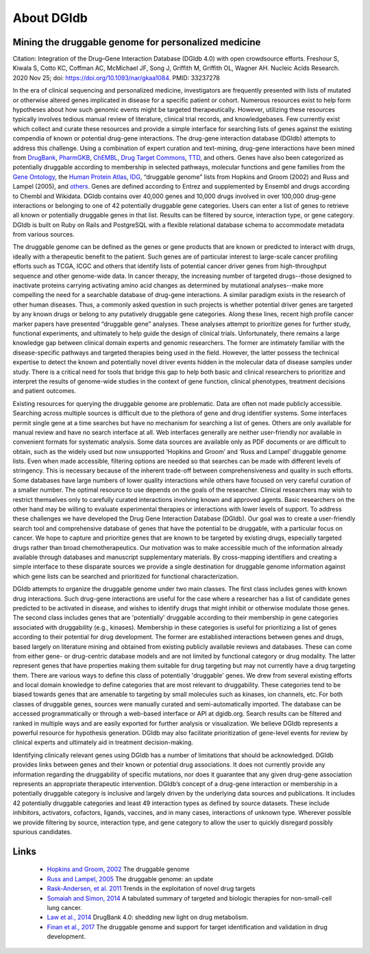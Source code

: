 About DGIdb
===========

Mining the druggable genome for personalized medicine
-----------------------------------------------------

Citation: Integration of the Drug–Gene Interaction Database (DGIdb 4.0) with open crowdsource efforts. Freshour S, Kiwala S, Cotto KC, Coffman AC, McMichael JF, Song J, Griffith M, Griffith OL, Wagner AH. Nucleic Acids Research. 2020 Nov 25; doi: https://doi.org/10.1093/nar/gkaa1084. PMID: 33237278

In the era of clinical sequencing and personalized medicine, investigators are frequently presented with lists of mutated or otherwise altered genes implicated in disease for a specific patient or cohort. Numerous resources exist to help form hypotheses about how such genomic events might be targeted therapeutically. However, utilizing these resources typically involves tedious manual review of literature, clinical trial records, and knowledgebases. Few currently exist which collect and curate these resources and provide a simple interface for searching lists of genes against the existing compendia of known or potential drug-gene interactions. The drug-gene interaction database (DGIdb) attempts to address this challenge. Using a combination of expert curation and text-mining, drug-gene interactions have been mined from `DrugBank <https://go.drugbank.com/>`_, `PharmGKB <https://www.pharmgkb.org/>`_, `ChEMBL <https://www.ebi.ac.uk/chembl/>`_, `Drug Target Commons <https://drugtargetcommons.fimm.fi/>`_, `TTD <http://bidd.nus.edu.sg/group/cjttd/>`_, and others. Genes have also been categorized as potentially druggable according to membership in selected pathways, molecular functions and gene families from the `Gene Ontology <http://www.geneontology.org/>`_, the `Human Protein Atlas <https://www.proteinatlas.org/>`_, `IDG <https://druggablegenome.net/>`_, “druggable genome” lists from Hopkins and Groom (2002) and Russ and Lampel (2005), and `others <https://www.dgidb.org/sources>`_. Genes are defined according to Entrez and supplemented by Ensembl and drugs according to Chembl and Wikidata. DGIdb contains over 40,000 genes and 10,000 drugs involved in over 100,000 drug-gene interactions or belonging to one of 42 potentially druggable gene categories. Users can enter a list of genes to retrieve all known or potentially druggable genes in that list. Results can be filtered by source, interaction type, or gene category. DGIdb is built on Ruby on Rails and PostgreSQL with a flexible relational database schema to accommodate metadata from various sources.

The druggable genome can be defined as the genes or gene products that are known or predicted to interact with drugs, ideally with a therapeutic benefit to the patient. Such genes are of particular interest to large-scale cancer profiling efforts such as TCGA, ICGC and others that identify lists of potential cancer driver genes from high-throughput sequence and other genome-wide data. In cancer therapy, the increasing number of targeted drugs--those designed to inactivate proteins carrying activating amino acid changes as determined by mutational analyses--make more compelling the need for a searchable database of drug-gene interactions. A similar paradigm exists in the research of other human diseases. Thus, a commonly asked question in such projects is whether potential driver genes are targeted by any known drugs or belong to any putatively druggable gene categories. Along these lines, recent high profile cancer marker papers have presented “druggable gene” analyses. These analyses attempt to prioritize genes for further study, functional experiments, and ultimately to help guide the design of clinical trials. Unfortunately, there remains a large knowledge gap between clinical domain experts and genomic researchers. The former are intimately familiar with the disease-specific pathways and targeted therapies being used in the field. However, the latter possess the technical expertise to detect the known and potentially novel driver events hidden in the molecular data of disease samples under study. There is a critical need for tools that bridge this gap to help both basic and clinical researchers to prioritize and interpret the results of genome-wide studies in the context of gene function, clinical phenotypes, treatment decisions and patient outcomes.

Existing resources for querying the druggable genome are problematic. Data are often not made publicly accessible. Searching across multiple sources is difficult due to the plethora of gene and drug identifier systems. Some interfaces permit single gene at a time searches but have no mechanism for searching a list of genes. Others are only available for manual review and have no search interface at all. Web interfaces generally are neither user-friendly nor available in convenient formats for systematic analysis. Some data sources are available only as PDF documents or are difficult to obtain, such as the widely used but now unsupported ‘Hopkins and Groom’ and ‘Russ and Lampel’ druggable genome lists. Even when made accessible, filtering options are needed so that searches can be made with different levels of stringency. This is necessary because of the inherent trade-off between comprehensiveness and quality in such efforts. Some databases have large numbers of lower quality interactions while others have focused on very careful curation of a smaller number. The optimal resource to use depends on the goals of the researcher. Clinical researchers may wish to restrict themselves only to carefully curated interactions involving known and approved agents. Basic researchers on the other hand may be willing to evaluate experimental therapies or interactions with lower levels of support. To address these challenges we have developed the Drug Gene Interaction Database (DGIdb). Our goal was to create a user-friendly search tool and comprehensive database of genes that have the potential to be druggable, with a particular focus on cancer. We hope to capture and prioritize genes that are known to be targeted by existing drugs, especially targeted drugs rather than broad chemotherapeutics. Our motivation was to make accessible much of the information already available through databases and manuscript supplementary materials. By cross-mapping identifiers and creating a simple interface to these disparate sources we provide a single destination for druggable genome information against which gene lists can be searched and prioritized for functional characterization.

DGIdb attempts to organize the druggable genome under two main classes. The first class includes genes with known drug interactions. Such drug-gene interactions are useful for the case where a researcher has a list of candidate genes predicted to be activated in disease, and wishes to identify drugs that might inhibit or otherwise modulate those genes. The second class includes genes that are 'potentially' druggable according to their membership in gene categories associated with druggability (e.g., kinases). Membership in these categories is useful for prioritizing a list of genes according to their potential for drug development. The former are established interactions between genes and drugs, based largely on literature mining and obtained from existing publicly available reviews and databases. These can come from either gene- or drug-centric database models and are not limited by functional category or drug modality. The latter represent genes that have properties making them suitable for drug targeting but may not currently have a drug targeting them. There are various ways to define this class of potentially 'druggable' genes. We drew from several existing efforts and local domain knowledge to define categories that are most relevant to druggability. These categories tend to be biased towards genes that are amenable to targeting by small molecules such as kinases, ion channels, etc. For both classes of druggable genes, sources were manually curated and semi-automatically imported. The database can be accessed programmatically or through a web-based interface or API at dgidb.org. Search results can be filtered and ranked in multiple ways and are easily exported for further analysis or visualization. We believe DGIdb represents a powerful resource for hypothesis generation. DGIdb may also facilitate prioritization of gene-level events for review by clinical experts and ultimately aid in treatment decision-making.

Identifying clinically relevant genes using DGIdb has a number of limitations that should be acknowledged. DGIdb provides links between genes and their known or potential drug associations. It does not currently provide any information regarding the druggability of specific mutations, nor does it guarantee that any given drug-gene association represents an appropriate therapeutic intervention. DGIdb’s concept of a drug-gene interaction or membership in a potentially druggable category is inclusive and largely driven by the underlying data sources and publications. It includes 42 potentially druggable categories and least 49 interaction types as defined by source datasets. These include inhibitors, activators, cofactors, ligands, vaccines, and in many cases, interactions of unknown type. Wherever possible we provide filtering by source, interaction type, and gene category to allow the user to quickly disregard possibly spurious candidates.

Links
-----

 * `Hopkins and Groom, 2002 <http://www.ncbi.nlm.nih.gov/pubmed/12209152>`_ The druggable genome
 * `Russ and Lampel, 2005 <http://www.ncbi.nlm.nih.gov/pubmed/16376820>`_ The druggable genome: an update
 * `Rask-Andersen, et al. 2011 <http://www.ncbi.nlm.nih.gov/pubmed/21804595>`_ Trends in the exploitation of novel drug targets
 * `Somaiah and Simon, 2014 <https://www.ncbi.nlm.nih.gov/pubmed/24377743>`_ A tabulated summary of targeted and biologic therapies for non-small-cell lung cancer.
 * `Law et al., 2014 <https://www.ncbi.nlm.nih.gov/pubmed/24203711>`_ DrugBank 4.0: shedding new light on drug metabolism.
 * `Finan et al., 2017 <https://www.ncbi.nlm.nih.gov/pubmed/?term=28356508>`_ The druggable genome and support for target identification and validation in drug development.
